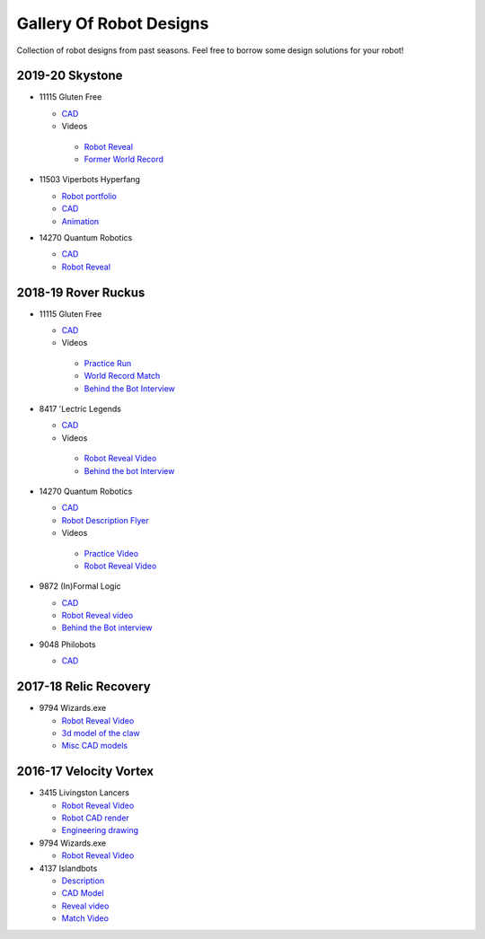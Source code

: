 ========================
Gallery Of Robot Designs
========================
Collection of robot designs from past seasons. Feel free to borrow some
design solutions for your robot!

2019-20 Skystone
----------------
* 11115 Gluten Free

  * `CAD <https://myhub.autodesk360.com/ue2b675b9/g/shares/SH919a0QTf3c32634dcf988c313f186aa49c?viewState=NoIgbgDAdAjCA0IDeAdEAXAngBwKZoC40ARXAZwEsBzAOzXjQEMyzd1C0AmAM0YCMAbAA4IAdgC0uEQBNxAFm6cY4vhFydx3IZ2kBmIQO4Lc%2BEAF8QAXSA>`_
  * Videos

   * `Robot Reveal <https://www.youtube.com/watch?v=i2g_b54MEFI>`_
   * `Former World Record <https://www.youtube.com/watch?v=hL4nYgLUCeg>`_
* 11503 Viperbots Hyperfang

  * `Robot portfolio <https://docs.google.com/presentation/d/1MtXrXihTsF2XNWUVU9fH8fmdqNRnnIpUPR5ZxJDZaH0/edit?usp=sharing>`__
  * `CAD <https://myhub.autodesk360.com/ue2d6cfee/g/shares/SH919a0QTf3c32634dcfc62291ba1fe920f7>`__
  * `Animation <https://drive.google.com/file/d/1wCHZ42TfqL1imSi1w5dGu1kQKBtCGrvr/view?usp=drive_open>`__
* 14270 Quantum Robotics

  * `CAD <https://myhub.autodesk360.com/ue2b699be/g/shares/SH56a43QTfd62c1cd968c54efb8b6d65921b>`__
  * `Robot Reveal <https://www.youtube.com/watch?v=3d8-TN8YVNU>`__

2018-19 Rover Ruckus
--------------------

* 11115 Gluten Free

  * `CAD <https://myhub.autodesk360.com/ue2d6cfee/g/shares/SH919a0QTf3c32634dcf876fb9be002654e2>`__
  * Videos

   * `Practice Run <https://www.youtube.com/watch?v=NQvhvYJXVMA>`__
   * `World Record Match <https://www.youtube.com/watch?v=Nm3ff5JqvzM>`__
   * `Behind the Bot Interview <https://www.youtube.com/watch?v=zun--sNljks>`__
* 8417 'Lectric Legends

  * `CAD <https://myhub.autodesk360.com/ue2d6cfee/g/shares/SH919a0QTf3c32634dcf9939325e4a438df9>`__
  * Videos

   * `Robot Reveal Video <https://drive.google.com/file/d/1O44wlNqllfe16ktQYHCRPb-YUxIXzPUp/view>`__
   * `Behind the bot Interview <https://www.youtube.com/watch?v=IW70TEpFtxM>`__
* 14270 Quantum Robotics

  * `CAD <https://myhub.autodesk360.com/ue2b699be/g/shares/SH56a43QTfd62c1cd968e7fc6e5b3808809c>`__
  * `Robot Description Flyer <https://qrobotics.eu/media/resources/2018-2019/mti.pdf>`__
  * Videos

   * `Practice Video <https://www.youtube.com/watch?v=v4Jpfe0eJUc>`__
   * `Robot Reveal Video <https://www.youtube.com/watch?v=v4XP_VJ7nZU>`__
* 9872 (In)Formal Logic

  * `CAD <https://myhub.autodesk360.com/ue2814ea3/g/shares/SH56a43QTfd62c1cd968250c04221a0d6400>`__
  * `Robot Reveal video <https://www.youtube.com/watch?v=pMI2PXhnlS0>`__
  * `Behind the Bot interview <https://www.youtube.com/watch?v=6PjfbOV496c>`__
* 9048 Philobots

  * `CAD <https://myhub.autodesk360.com/ue2d6cfee/g/shares/SH919a0QTf3c32634dcf1857225708295441>`__

2017-18 Relic Recovery
----------------------
* 9794 Wizards.exe

  * `Robot Reveal Video <https://www.youtube.com/watch?v=wBmb-4cu4Vs>`__
  * `3d model of the claw <https://www.thingiverse.com/thing:2785600>`__
  * `Misc CAD models <https://drive.google.com/drive/folders/1Ng-DqcyMdsfpHy7Mc6W0cfxUMahaA2Sn>`__


2016-17 Velocity Vortex
-----------------------
* 3415 Livingston Lancers

  * `Robot Reveal Video <https://www.youtube.com/watch?v=8jvF94d46cs>`__
  * `Robot CAD render <https://drive.google.com/file/d/1oCy7M8DCr8fLGUcjR6L4Akm1JUgkqhYt/view?usp=drive_open>`__
  * `Engineering drawing <https://drive.google.com/file/d/1YQMyEWS5sPdL1YOPntXIR0FdsY30-G6H/view?usp=drive_open>`__
* 9794 Wizards.exe

  * `Robot Reveal Video <https://www.youtube.com/watch?v=pJs-R-j0zXg>`__
* 4137 Islandbots

  * `Description <https://docs.google.com/document/d/1RMsGYUu_mo943I42diFhakRUgHF-Bi4TcWEwkxHUE9g/edit?usp=sharing>`__

  * `CAD Model <https://myhub.autodesk360.com/ue2801558/g/shares/SH7f1edQT22b515c761ec425b0f17a8d8573>`__
  * `Reveal video <https://www.youtube.com/watch?v=acWoCPkWOZs>`__
  * `Match Video <https://www.youtube.com/watch?v=myq3DyHqM0w>`__
